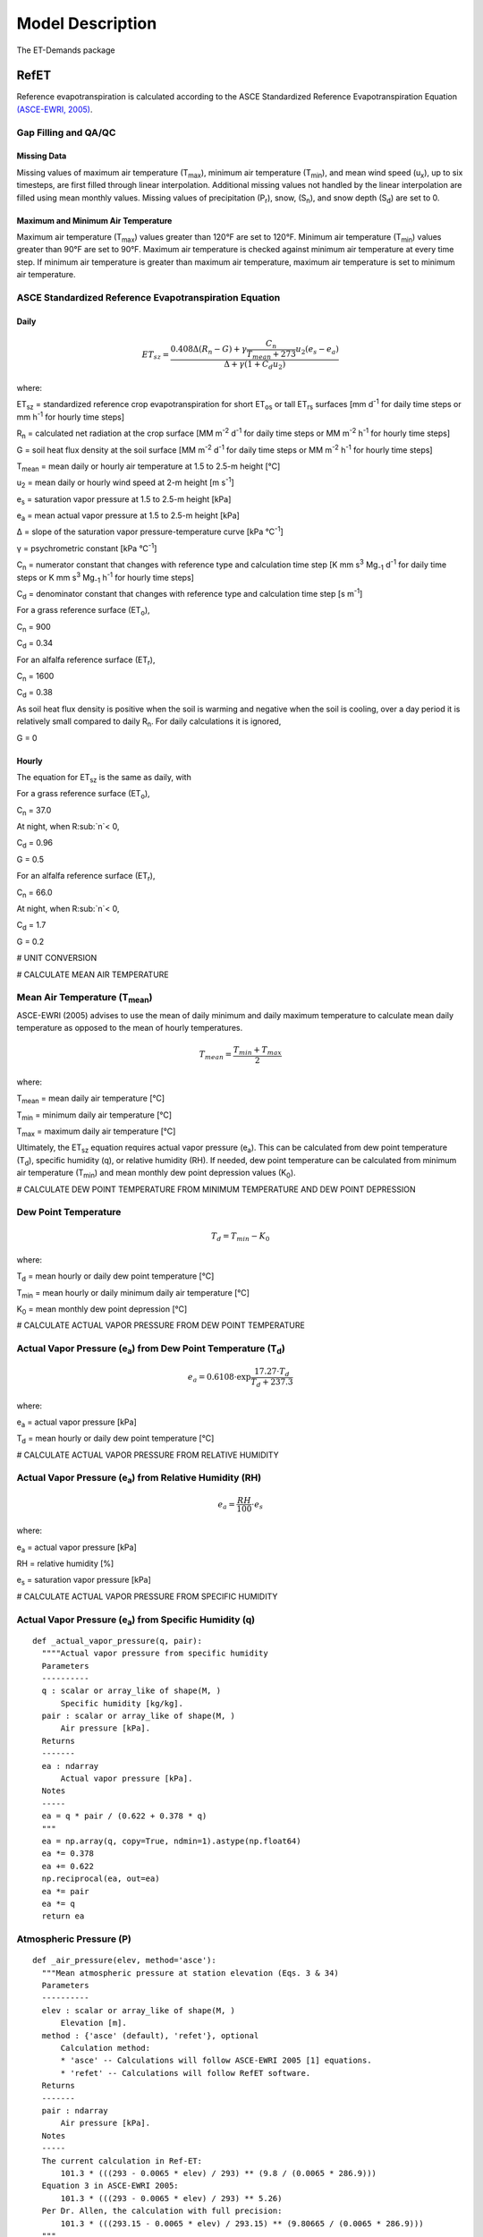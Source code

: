 .. _model-description:

=================
Model Description
=================
The ET-Demands package

.. _model-description-refet:

RefET
-----

Reference evapotranspiration is calculated according to the ASCE Standardized
Reference Evapotranspiration Equation `(ASCE-EWRI, 2005) <https://doi.org/10.1061/9780784408056>`_.


Gap Filling and QA/QC
^^^^^^^^^^^^^^^^^^^^^

Missing Data
""""""""""""
Missing values of maximum air temperature (T\ :sub:`max`), minimum air temperature
(T\ :sub:`min`), and mean wind speed (u\ :sub:`x`), up to six timesteps, are first
filled through linear interpolation. Additional missing values not handled by the linear
interpolation are filled using mean monthly values. Missing values of precipitation
(P\ :sub:`r`), snow, (S\ :sub:`n`), and snow depth (S\ :sub:`d`) are set to 0.

Maximum and Minimum Air Temperature
"""""""""""""""""""""""""""""""""""
Maximum air temperature (T\ :sub:`max`) values greater than 120°F are set to 120°F.
Minimum air temperature (T\ :sub:`min`) values greater than 90°F are set to 90°F.
Maximum air temperature is checked against minimum air temperature at every time step.
If minimum air temperature is greater than maximum air temperature, maximum air
temperature is set to minimum air temperature.




ASCE Standardized Reference Evapotranspiration Equation
^^^^^^^^^^^^^^^^^^^^^^^^^^^^^^^^^^^^^^^^^^^^^^^^^^^^^^^

Daily
"""""
.. math::

   ET_{sz} =\frac{0.408 \Delta (R_n-G) + \gamma \frac{C_n}{T_{mean} + 273}u_2
      (e_s-e_a)}{\Delta + \gamma(1+C_d u_2)}

where:

ET\ :sub:`sz` = standardized reference crop evapotranspiration for short
ET\ :sub:`os` or tall ET\ :sub:`rs` surfaces [mm d\ :sup:`-1` for daily time
steps or mm h\ :sup:`-1` for hourly time steps]

R\ :sub:`n` = calculated net radiation at the crop surface [MM m\ :sup:`-2`
d\ :sup:`-1` for daily time steps or MM m\ :sup:`-2` h\ :sup:`-1` for hourly
time steps]

G = soil heat flux density at the soil surface [MM m\ :sup:`-2` d\ :sup:`-1` for
daily time steps or MM m\ :sup:`-2` h\ :sup:`-1` for hourly time steps]

T\ :sub:`mean` = mean daily or hourly air temperature at 1.5 to 2.5-m height [°C]

u\ :sub:`2` = mean daily or hourly wind speed at 2-m height [m s\ :sup:`-1`]

e\ :sub:`s` = saturation vapor pressure at 1.5 to 2.5-m height [kPa]

e\ :sub:`a` = mean actual vapor pressure at 1.5 to 2.5-m height [kPa]

Δ = slope of the saturation vapor pressure-temperature curve [kPa °C\ :sup:`-1`]

γ = psychrometric constant [kPa °C\ :sup:`-1`]

C\ :sub:`n` = numerator constant that changes with reference type and calculation
time step [K mm s\ :sup:`3` Mg\ :sub:`-1` d\ :sup:`-1` for daily time steps or
K mm s\ :sup:`3` Mg\ :sub:`-1` h\ :sup:`-1` for hourly time steps]

C\ :sub:`d` = denominator constant that changes with reference type and
calculation time step [s m\ :sup:`-1`]

For a grass reference surface (ET\ :sub:`o`),

C\ :sub:`n` = 900

C\ :sub:`d` = 0.34

For an alfalfa reference surface (ET\ :sub:`r`),

C\ :sub:`n` = 1600

C\ :sub:`d` = 0.38

As soil heat flux density is positive when the soil is warming and negative when
the soil is cooling, over a day period it is relatively small compared to daily
R\ :sub:`n`. For daily calculations it is ignored,

G = 0

Hourly
""""""
The equation for ET\ :sub:`sz` is the same as daily, with

For a grass reference surface (ET\ :sub:`o`),

C\ :sub:`n` = 37.0

At night, when R\ :sub:`n`< 0,

C\ :sub:`d` = 0.96

G = 0.5

For an alfalfa reference surface (ET\ :sub:`r`),

C\ :sub:`n` = 66.0

At night, when R\ :sub:`n`< 0,

C\ :sub:`d` = 1.7

G = 0.2


# UNIT CONVERSION

# CALCULATE MEAN AIR TEMPERATURE

Mean Air Temperature (T\ :sub:`mean`)
^^^^^^^^^^^^^^^^^^^^^^^^^^^^^^^^^^^^
ASCE-EWRI (2005) advises to use the mean of daily minimum and daily maximum
\temperature to calculate mean daily temperature as opposed to the mean of
hourly temperatures.

.. math::

   T_{mean} = \frac{T_{min} + T_{max}}{2}

where:

T\ :sub:`mean` = mean daily air temperature [°C]

T\ :sub:`min` = minimum daily air temperature [°C]

T\ :sub:`max` = maximum daily air temperature [°C]

Ultimately, the ET\ :sub:`sz` equation requires actual vapor pressure
(e\ :sub:`a`). This can be calculated from dew point temperature (T\ :sub:`d`),
specific humidity (q), or relative humidity (RH). If needed, dew point
temperature can be calculated from minimum air temperature (T\ :sub:`min`) and
mean monthly dew point depression values (K\ :sub:`0`).

# CALCULATE DEW POINT TEMPERATURE FROM MINIMUM TEMPERATURE AND DEW POINT DEPRESSION

Dew Point Temperature
^^^^^^^^^^^^^^^^^^^^^

.. math::

   T_{d} = T_{min} - K_0

where:

T\ :sub:`d` = mean hourly or daily dew point temperature [°C]

T\ :sub:`min` = mean hourly or daily minimum daily air temperature [°C]

K\ :sub:`0` =  mean monthly dew point depression [°C]

# CALCULATE ACTUAL VAPOR PRESSURE FROM DEW POINT TEMPERATURE

Actual Vapor Pressure (e\ :sub:`a`) from Dew Point Temperature (T\ :sub:`d`)
^^^^^^^^^^^^^^^^^^^^^^^^^^^^^^^^^^^^^^^^^^^^^^^^^^^^^^^^^^^^^^^^^^^^^^^^^^^^

.. math::
   e_a = 0.6108 \cdot \exp{\frac{17.27 \cdot T_{d}}{T_{d} + 237.3}}

where:

e\ :sub:`a` = actual vapor pressure [kPa]

T\ :sub:`d` = mean hourly or daily dew point temperature [°C]

# CALCULATE ACTUAL VAPOR PRESSURE FROM RELATIVE HUMIDITY

Actual Vapor Pressure (e\ :sub:`a`) from Relative Humidity (RH)
^^^^^^^^^^^^^^^^^^^^^^^^^^^^^^^^^^^^^^^^^^^^^^^^^^^^^^^^^^^^^^^

.. math::
   e_a = \frac{RH}{100} \cdot e_{s}

where:

e\ :sub:`a` = actual vapor pressure [kPa]

RH = relative humidity [%]

e\ :sub:`s` = saturation vapor pressure [kPa]

# CALCULATE ACTUAL VAPOR PRESSURE FROM SPECIFIC HUMIDITY

Actual Vapor Pressure (e\ :sub:`a`) from Specific Humidity (q)
^^^^^^^^^^^^^^^^^^^^^^^^^^^^^^^^^^^^^^^^^^^^^^^^^^^^^^^^^^^^^^

::

  def _actual_vapor_pressure(q, pair):
    """"Actual vapor pressure from specific humidity
    Parameters
    ----------
    q : scalar or array_like of shape(M, )
        Specific humidity [kg/kg].
    pair : scalar or array_like of shape(M, )
        Air pressure [kPa].
    Returns
    -------
    ea : ndarray
        Actual vapor pressure [kPa].
    Notes
    -----
    ea = q * pair / (0.622 + 0.378 * q)
    """
    ea = np.array(q, copy=True, ndmin=1).astype(np.float64)
    ea *= 0.378
    ea += 0.622
    np.reciprocal(ea, out=ea)
    ea *= pair
    ea *= q
    return ea

Atmospheric Pressure (P)
^^^^^^^^^^^^^^^^^^^^^^^^

::

  def _air_pressure(elev, method='asce'):
    """Mean atmospheric pressure at station elevation (Eqs. 3 & 34)
    Parameters
    ----------
    elev : scalar or array_like of shape(M, )
        Elevation [m].
    method : {'asce' (default), 'refet'}, optional
        Calculation method:
        * 'asce' -- Calculations will follow ASCE-EWRI 2005 [1] equations.
        * 'refet' -- Calculations will follow RefET software.
    Returns
    -------
    pair : ndarray
        Air pressure [kPa].
    Notes
    -----
    The current calculation in Ref-ET:
        101.3 * (((293 - 0.0065 * elev) / 293) ** (9.8 / (0.0065 * 286.9)))
    Equation 3 in ASCE-EWRI 2005:
        101.3 * (((293 - 0.0065 * elev) / 293) ** 5.26)
    Per Dr. Allen, the calculation with full precision:
        101.3 * (((293.15 - 0.0065 * elev) / 293.15) ** (9.80665 / (0.0065 * 286.9)))
    """
    pair = np.array(elev, copy=True, ndmin=1).astype(np.float64)
    pair *= -0.0065
    if method == 'asce':
        pair += 293
        pair /= 293
        np.power(pair, 5.26, out=pair)
    elif method == 'refet':
        pair += 293
        pair /= 293
        np.power(pair, 9.8 / (0.0065 * 286.9), out=pair)
    # np.power(pair, 5.26, out=pair)
    pair *= 101.3
    return pair


Psychrometric Constant (γ)
^^^^^^^^^^^^^^^^^^^^^^^^^^

.. math::

   \gamma = .0 000665 \cdot P

where:

γ = psychrometric constant [kPa °C\ :sup:`-1`]

P = mean atmospheric pressure at station elevation [kPa]

Slope of the Saturation Vapor Pressure-Temperature Curve (Δ)
^^^^^^^^^^^^^^^^^^^^^^^^^^^^^^^^^^^^^^^^^^^^^^^^^^^^^^^^^^^^

::

  def _es_slope(tmean, method='asce'):
    """Slope of the saturation vapor pressure-temperature curve (Eq. 5)
    Parameters
    ----------
    tmean : ndarray
        Mean air temperature [C].
    method : {'asce' (default), 'refet'}, optional
        Calculation method:
        * 'asce' -- Calculations will follow ASCE-EWRI 2005 [1] equations.
        * 'refet' -- Calculations will follow RefET software.
    Returns
    -------
    es_slope : ndarray
        Slope [kPa C-1].
    Notes
    -----
    4098 * 0.6108 * exp(17.27 * T / (T + 237.3)) / ((T + 237.3) ** 2))
    """
    if method == 'refet':
        es_slope = (
            4098.0 * _sat_vapor_pressure(tmean) / np.power(tmean + 237.3, 2))
    elif method == 'asce':
        es_slope = (
            2503.0 * np.exp(17.27 * tmean / (tmean + 237.3)) /
            np.power(tmean + 237.3, 2))
    return es_slope

Saturation Vapor Pressure (e\ :sub:`s`)
^^^^^^^^^^^^^^^^^^^^^^^^^^^^^^^^^^^^^^^^^

::

  def _sat_vapor_pressure(temperature):
    """Saturation vapor pressure from temperature (Eq. 7)
    Parameters
    ----------
    temperature : scalar or array_like of shape(M, )
        Air temperature [C].
    Returns
    -------
    e : ndarray
        Saturation vapor pressure [kPa].
    Notes
    -----
    es = 0.6108 * exp(17.27 * temperature / (temperature + 237.3))
    """
    e = np.array(temperature, copy=True, ndmin=1).astype(np.float64)
    e += 237.3
    np.reciprocal(e, out=e)
    e *= temperature
    e *= 17.27
    np.exp(e, out=e)
    e *= 0.6108
    return e

# CALCULATE VAPOR PRESSURE DEFECIT FROM ES AND EA

Vapor Pressure Deficit (VPD)
^^^^^^^^^^^^^^^^^^^^^^^^^^^^

::

  def _vpd(es, ea):
    """Vapor pressure deficit
    Parameters
    ----------
    es : scalar or array_like of shape(M, )
        Saturated vapor pressure [kPa].
    ea : scalar or array_like of shape(M, )
        Actual vapor pressure [kPa].
    Returns
    -------
    ndarray
        Vapor pressure deficit [kPa].
    """

    return np.maximum(es - ea, 0)

Extraterrestrial Radiation (R\ :sub:`a`)
^^^^^^^^^^^^^^^^^^^^^^^^^^^^^^^^^^^^^^^^
The calculations for hourly and daily extraterrestrial radiation (R\ :sub:`a`)
differ slightly as the hourly calculations require hourly solar time angles (ω)
in addition to the sunset hour angle  (ω\ :sub:`s`) while the daily calculations
just require the sunset hour angle.


Hourly and daily calculations require solar declination (δ), sunset hour angle
(ω\ :sub:`s`), and inverse square of the earth-sun distance (d\ :sub:`r`).

**Solar Declination (δ)**

::

  def _delta(doy, method='asce'):
    """Earth declination (Eq. 51)
    Parameters
    ----------
    doy : scalar or array_like of shape(M, )
        Day of year.
    method : {'asce' (default), 'refet'}, optional
        Calculation method:
        * 'asce' -- Calculations will follow ASCE-EWRI 2005 [1] equations.
        * 'refet' -- Calculations will follow RefET software.
    Returns
    -------
    ndarray
        Earth declination [radians].
    Notes
    -----
    Original equation in Duffie & Beckman (1980) (with conversions to radians):
        23.45 * (pi / 180) * sin(2 * pi * (doy + 284) / 365)
    Equation 24 in ASCE-EWRI (2005):
        0.409 * sin((2 * pi * doy / 365) - 1.39)
    """
    if method == 'asce':
        return 0.409 * np.sin(_doy_fraction(doy) - 1.39)
    elif method == 'refet':
        return 23.45 * (math.pi / 180) * np.sin(2 * math.pi * (doy + 284) / 365)

**Sunset Hour Angle (ω\ :sub:`s`)**

::

  def _omega_sunset(lat, delta):
    """Sunset hour angle (Eq. 59)
    Parameters
    ----------
    lat : scalar or array_like of shape(M, )
        Latitude [radians].
    delta : scalar or array_like of shape(M, )
        Earth declination [radians].
    Returns
    -------
    ndarray
        Sunset hour angle [radians].
    """
    return np.arccos(-np.tan(lat) * np.tan(delta))

**Inverse Square of the Earth-Sun Distance (d\ :sub:`r`)**

::

  def _dr(doy):
    """Inverse square of the Earth-Sun Distance (Eq. 50)
    Parameters
    ----------
    doy : scalar or array_like of shape(M, )
        Day of year.
    Returns
    -------
    ndarray
    Notes
    -----
    This function returns 1 / d^2, not d, for direct use in radiance to
      TOA reflectance calculation
    pi * L * d^2 / (ESUN * cos(theta)) -> pi * L / (ESUN * cos(theta) * d)
    """
    return 1.0 + 0.033 * np.cos(_doy_fraction(doy))

Daily Extraterrestrial Radiation
^^^^^^^^^^^^^^^^^^^^^^^^^^^^^^^^

::

  def _ra_daily(lat, doy, method='asce'):
    """Daily extraterrestrial radiation (Eq. 21)
    Parameters
    ----------
    lat : scalar or array_like of shape(M, )
        latitude [radians].
    doy : scalar or array_like of shape(M, )
        Day of year.
    method : {'asce' (default), 'refet'}, optional
        Calculation method:
        * 'asce' -- Calculations will follow ASCE-EWRI 2005 [1] equations.
        * 'refet' -- Calculations will follow RefET software.
    Returns
    -------
    ra : ndarray
        Daily extraterrestrial radiation [MJ m-2 d-1].
    Notes
    -----
    Equation in ASCE-EWRI 2005 uses a solar constant of ~1366.666... W m-2
    Equation in Duffie & Beckman (?) uses a solar constant of 1367 W m-2
    """
    delta = _delta(doy, method)
    omegas = _omega_sunset(lat, delta)
    theta = (omegas * np.sin(lat) * np.sin(delta) +
             np.cos(lat) * np.cos(delta) * np.sin(omegas))

    if method == 'asce':
        ra = (24. / math.pi) * 4.92 * _dr(doy) * theta
    elif method == 'refet':
        ra = (24. / math.pi) * (1367 * 0.0036) * _dr(doy) * theta
    return ra

Hourly Extraterrestrial Radiation
^^^^^^^^^^^^^^^^^^^^^^^^^^^^^^^^^

Hourly calculations also require the calculation hourly solar time angles (ω),
which requires the calculation of solar time (t\ :sub:`s`).

**Seasonal Correction (sc)**

::

  def _seasonal_correction(doy):
    """Seasonal correction for solar time (Eqs. 57 & 58)
    Parameters
    ----------
    doy : scalar or array_like of shape(M, )
        Day of year.
    Returns
    ------
    ndarray
        Seasonal correction [hour]
    """
    b = 2 * math.pi * (doy - 81.) / 364.
    return 0.1645 * np.sin(2 * b) - 0.1255 * np.cos(b) - 0.0250 * np.sin(b)

**Solar Time (t\ :sub:`s`)**

::

  def _solar_time_rad(lon, time_mid, sc):
    """Solar time (i.e. noon is 0) (Eq. 55)
    Parameters
    ----------
    lon : scalar or array_like of shape(M, )
        Longitude [radians].
    time_mid : scalar or array_like of shape(M, )
        UTC time at midpoint of period [hours].
    sc : scalar or array_like of shape(M, )
        Seasonal correction [hours].
    Returns
    -------
    ndarray
        Solar time [hours].
    Notes
    -----
    This function could be integrated into the _omega() function since they are
    always called together (i.e. _omega(_solar_time_rad()).  It was built
    independently from _omega to eventually support having a separate
    solar_time functions for longitude in degrees.
    """
    return time_mid + (lon * 24 / (2 * math.pi)) + sc - 12

**Solar Time Angle (ω)**

::

  def _omega(solar_time):
    """Solar hour angle (Eq. 55)
    Parameters
    ----------
    solar_time : scalar or array_like of shape(M, )
        Solar time (i.e. noon is 0) [hours].
    Returns
    -------
    omega : ndarray
        Hour angle [radians].
    """
    omega = (2 * math.pi / 24.0) * solar_time

    # Need to adjust omega so that the values go from -pi to pi
    # Values outside this range are wrapped (i.e. -3*pi/2 -> pi/2)
    omega = _wrap(omega, -math.pi, math.pi)
    return omega

    def _wrap(x, x_min, x_max):
    """Wrap floating point values into range
    Parameters
    ----------
    x : ndarray
        Values to wrap.
    x_min : float
        Minimum value in output range.
    x_max : float
        Maximum value in output range.
    Returns
    -------
    ndarray
    """
    return np.mod((x - x_min), (x_max - x_min)) + x_min

**Hourly Extraterrestrial Radiation**

::

  def _rso_hourly(ra, ea, pair, doy, time_mid, lat, lon, method='asce'):
    """Full hourly clear sky solar radiation formulation (Appendix D)
    Parameters
    ----------
    ra : scalar or array_like of shape(M, )
        Extraterrestrial radiation [MJ m-2 h-1].
    ea : scalar or array_like of shape(M, )
        Actual vapor pressure [kPa].
    pair : scalar or array_like of shape(M, )
        Air pressure [kPa].
    doy : scalar or array_like of shape(M, )
        Day of year.
    time_mid : scalar or array_like of shape(M, )
        UTC time at midpoint of period [hours].
    lat : scalar or array_like of shape(M, )
        Latitude [rad].
    lon : scalar or array_like of shape(M, )
        Longitude [rad].
    method : {'asce' (default), 'refet'}, optional
        Calculation method:
        * 'asce' -- Calculations will follow ASCE-EWRI 2005 [1] equations.
        * 'refet' -- Calculations will follow RefET software.
        Passed through to declination calculation (_delta()).
    Returns
    -------
    rso : ndarray
        Hourly clear sky solar radiation [MJ m-2 h-1].
    """
    sc = _seasonal_correction(doy)
    omega = _omega(_solar_time_rad(lon, time_mid, sc))

    # sin of the angle of the sun above the horizon (D.6 and Eq. 62)
    delta = _delta(doy, method)
    sin_beta = (
        np.sin(lat) * np.sin(delta) +
        np.cos(lat) * np.cos(delta) * np.cos(omega))

    # Precipitable water
    w = _precipitable_water(pair, ea)

    # Clearness index for direct beam radiation (Eq. D.2)
    # Limit sin_beta >= 0.01 so that KB does not go undefined
    kt = 1.0
    kb = 0.98 * np.exp(
        (-0.00146 * pair) / (kt * np.maximum(sin_beta, 0.01)) -
        0.075 * np.power((w / np.maximum(sin_beta, 0.01)), 0.4))

    # Transmissivity index for diffuse radiation (Eq. D.4)
    kd = np.minimum(-0.36 * kb + 0.35, 0.82 * kb + 0.18)

    rso = ra * (kb + kd)
    return rso

Clear-Sky Radiation (R\ :sub:`so`)
^^^^^^^^^^^^^^^^^^^^^^^^^^^^^^^^^^

Daily Clear-Sky Radiation
^^^^^^^^^^^^^^^^^^^^^^^^^

::

  def _ra_daily(lat, doy, method='asce'):
      """Daily extraterrestrial radiation (Eq. 21)
      Parameters
      ----------
      lat : scalar or array_like of shape(M, )
          latitude [radians].
      doy : scalar or array_like of shape(M, )
          Day of year.
      method : {'asce' (default), 'refet'}, optional
          Calculation method:
          * 'asce' -- Calculations will follow ASCE-EWRI 2005 [1] equations.
          * 'refet' -- Calculations will follow RefET software.
      Returns
      -------
      ra : ndarray
          Daily extraterrestrial radiation [MJ m-2 d-1].
      Notes
      -----
      Equation in ASCE-EWRI 2005 uses a solar constant of ~1366.666... W m-2
      Equation in Duffie & Beckman (?) uses a solar constant of 1367 W m-2
      """
      delta = _delta(doy, method)
      omegas = _omega_sunset(lat, delta)
      theta = (omegas * np.sin(lat) * np.sin(delta) +
               np.cos(lat) * np.cos(delta) * np.sin(omegas))

      if method == 'asce':
          ra = (24. / math.pi) * 4.92 * _dr(doy) * theta
      elif method == 'refet':
          ra = (24. / math.pi) * (1367 * 0.0036) * _dr(doy) * theta
      return ra

Hourly Clear-Sky Radiation
^^^^^^^^^^^^^^^^^^^^^^^^^^

Several calculations, including the sin of the angle of the sun above the
horizon (sin\ :sub:`β`) and the clearness index for direct beam radiation
(k\ :sub:`b`) change when calculating hourly clear-sky radiation.

::

  def _rso_hourly(ra, ea, pair, doy, time_mid, lat, lon, method='asce'):
    """Full hourly clear sky solar radiation formulation (Appendix D)
    Parameters
    ----------
    ra : scalar or array_like of shape(M, )
        Extraterrestrial radiation [MJ m-2 h-1].
    ea : scalar or array_like of shape(M, )
        Actual vapor pressure [kPa].
    pair : scalar or array_like of shape(M, )
        Air pressure [kPa].
    doy : scalar or array_like of shape(M, )
        Day of year.
    time_mid : scalar or array_like of shape(M, )
        UTC time at midpoint of period [hours].
    lat : scalar or array_like of shape(M, )
        Latitude [rad].
    lon : scalar or array_like of shape(M, )
        Longitude [rad].
    method : {'asce' (default), 'refet'}, optional
        Calculation method:
        * 'asce' -- Calculations will follow ASCE-EWRI 2005 [1] equations.
        * 'refet' -- Calculations will follow RefET software.
        Passed through to declination calculation (_delta()).
    Returns
    -------
    rso : ndarray
        Hourly clear sky solar radiation [MJ m-2 h-1].
    """
    sc = _seasonal_correction(doy)
    omega = _omega(_solar_time_rad(lon, time_mid, sc))

    # sin of the angle of the sun above the horizon (D.6 and Eq. 62)
    delta = _delta(doy, method)
    sin_beta = (
        np.sin(lat) * np.sin(delta) +
        np.cos(lat) * np.cos(delta) * np.cos(omega))

    # Precipitable water
    w = _precipitable_water(pair, ea)

    # Clearness index for direct beam radiation (Eq. D.2)
    # Limit sin_beta >= 0.01 so that KB does not go undefined
    kt = 1.0
    kb = 0.98 * np.exp(
        (-0.00146 * pair) / (kt * np.maximum(sin_beta, 0.01)) -
        0.075 * np.power((w / np.maximum(sin_beta, 0.01)), 0.4))

    # Transmissivity index for diffuse radiation (Eq. D.4)
    kd = np.minimum(-0.36 * kb + 0.35, 0.82 * kb + 0.18)

    rso = ra * (kb + kd)
    return rso

Cloudiness Fraction (fcd)
^^^^^^^^^^^^^^^^^^^^^^^^^

.. math::

   \beta = \arcsin(\sin(\textrm{lat}) \cdot \sin(\delta) + \cos(\textrm{lat})
   \cdot \cos(\delta) \cdot \cos(\omega))

where:

beta

lat = Latitude [radians]

δ = solar declination [radians]

ω = solar hour angle [radians]



# CALCULATE NET LONG-WAVE RADIATION

# CALCULATE NET RADIATION

# ADJST WINDSPEED FOR MEASUREMENT HEIGHT

Windspeed Adjustment
^^^^^^^^^^^^^^^^^^^^

The standardized reference crop evapotranspiration equation assumes a 2-m height
windspeed. Windspeed measured at different heights can be approximated as

.. math::

   u_2 = u_z + \frac{4.87}{\ln\left(67.8 z_w - 5.42 \right)}

where:

u\ :sub:`2` = wind speed at 2 m above ground surface [m s\ :sup:`-1`]

u\ :sub:`z` = measured wind speed at z\ :sub:`w` m above ground surface [m s\ :sup:`-1`]

z\ :sub:`w` = height of wind measurement about ground surface [m]

# CACLCULATE REFERENCE ET



Latent Heat of Vaporization (λ)
^^^^^^^^^^^^^^^^^^^^^^^^^^^^^^^
The latent heat of vaporization is calculated from mean air temperature. This
differs from ASCE-EWRI (2005) which advises to use a constant value of
2.45 MJ kg\ :sup:`-1` as it varies only slightly over the ranges of air
temperature that occur in agricultural or hydrologic systems. The equation used
is from XXX.

.. math::

   \lambda = 2500000 - 2360 \cdot T_{mean}

where:

λ = latent heat of vaporization [MJ kg\ :sup:`-1`]

T\ :sub:`mean` = mean daily air temperature [°C]







.. _model-description-refet-tr:

Thornton and Running Solar Radiation Estimate
^^^^^^^^^^^^^^^^^^^^^^^^^^^^^^^^^^^^^^^^^^^^^
The calculation of ET\ :sub:`sz` requires net radiation at the crop surface.
When this is not available, net radiation can be estimated using the approach
presented by Thornton and Running
`(Thornton and Running, 1999) <https://doi.org/10.1016/S0168-1923(98)00126-9>`_.

The calculation of clear sky radiation

.. math::

   inc_{Rs} =cs_{Rso} \cdot (1 - 0.9)


incRs = csRSo * (1 - 0.9 * math.exp(-BTR * dt ** 1.5))


This equation requires the parameter B, which

.. math::

   B = b_0 + b_1 \cdot \exp(-b_2 \cdot \overline{\Delta T})

For arid stations, [REFERENCE FOR THESE COEFFICIENTS]

b\ :sub:`0` = 0.023

b\ :sub:`1` = 0.1

b\ :sub:`2` = 0.2

b\ :sub:`0`, b\ :sub:`1`, and b\ :sub:`2` are provided by the user. [DISCUSSION OF THESE PARAMETERS, AND HOW TO GET THEM]




Other Potential ET Estimates
^^^^^^^^^^^^^^^^^^^^^^^^^^^^
The RefET module code can also calculate potential evapotranspiration using
several different approaches. This provides a comparison with reference ET.


Penman
""""""

.. math::

   ET_o = W \cdot R_n + (1-W) \cdot f(ur) \cdot (e_a - e_d)

where:

ET\ :sub:`o` = grass reference evapotranspiration [mm d\ :sup:`-1`]

W = weighting factor (depends on temperature and altitude)

R\ :sub:`n` = net radiation in equivalent evaporation [mm d\ :sup:`-1`]

f(ur) = wind-related function

(e\ :sub:`a` - e\ :sub:`d`) = difference between saturation vapor pressure at mean
air temperature and the mean actual vapor pressure of the air [hPa]

.. math::

   f(ur) = 0.27 (1+(ur_2 / 100))

where:

f(ur) = wind-related function

ur\ :sub:`2` = daily  wind run at 2-m height [km d\ :sup:`-1`]

`(Penman, 1948) <https://doi.org/10.1098/rspa.1948.0037>`_.

Kimberly Penman 1982
"""""""""""""""""""""

Hargreaves-Samani
"""""""""""""""""

`(Hargreaves and Samani, 1985) <https://doi.org/10.13031/2013.26773>`_.

Priestley-Taylor
""""""""""""""""

`(Priestley and Taylor, 1972) <https://doi.org/10.1175/1520-0493(1972)100//<0081:OTAOSH//>2.3.CO;2>`_ .

Blaney-Criddle
""""""""""""""
[THIS CURRENTLY ISN'T SUPPORTED]

`(Blaney and Criddle, 1950) <https://archive.org/details/determiningwater96blan>`_.

.. _model-description-cropet:

.. _model-description-cropet:

CropETPrep
----------

CropET
------

The CropET module of the ET Demands model is the FAO-56 dual crop coefficient model
`(Allen et al., 1998) <http://www.fao.org/docrep/X0490E/X0490E00.htm>`_ .

.. math::

   ET_{c} = (K_c K_{cb} + K_e)ET_o

ET\ :sub:`c` = crop evapotranspiration

K\ :sub:`c` = crop coefficient

K\ :sub:`cb` = Basal crop coefficient

K\ :sub:`e` = coefficient representing bare soil evaporation

ET\ :sub:`o` = reference crop evapotranspiration from a grass reference surface

.. _model-description-cropet-aridfctr:

Aridity Rating
^^^^^^^^^^^^^^
Allen and Brockway `(1983) <https://idwr.idaho.gov/files/publications/1983-MISC-Est-Consumptive-Use-08-1983.pdf>`_
estimated consumptive irrigation requirements for crops in Idaho, and developed an
aridity rating for each meteorological weather station used to adjust temperature data.
The aridity rating ranges from 0 (fully irrigated) to 100 (arid) and reflects conditions
affecting the aridity of the site. The aridity rating was based on station metadata
information, questionnaires, and phone conversations, and includes conditions
close to the station (within a 50m radius),the area around the station
(within a 1600m radius in the upwind direction), and the region around the station
(within a 48km radius in the upwind direction).

.. math::

   AR_{cum} = 0.4AR_{St} + 0.5AR_{Ar} + 0.1AR_{Reg}

Allen and Brockway (1983) used empirical data from Allen and Brockway `(1982) <http://digital.lib.uidaho.edu/cdm/ref/collection/idahowater/id/379>`_
to develop monthly aridity effect values (A\ :sub:`e`). These values were used
as adjustment factors for the temperature data based on the aridity rating.
Stations with an aridity rating of 100 applied the adjustment factor directly,
while stations with aridity ratings less than 100, weighted the adjustment factor
by the aridity rating.

.. math::

   T_{adj} = \frac{AR_{cum}}{100} \cdot A_{e}

The empirical temperature data and aridity effect values used are show in the table below.
These data are the average monthly departure of air temperatures over arid areas
from air temperatures over irrigated areas in southern Idaho during 1981, and the
aridity effect.


+-------------+---------------+---------------+---------------+-------------+
| Month       | T\ :sub:`max` | T\ :sub:`min` | T\ :sub:`mean`| A\ :sub:`e` |
+=============+===============+===============+===============+=============+
| April       | 2.7           | 2.4           | 2.5           | 1.0         |
+-------------+---------------+---------------+---------------+-------------+
| May         | 1.3           | 0.6           | 0.9           | 1.5         |
+-------------+---------------+---------------+---------------+-------------+
| June        | 2.4           | 1.8           | 2.1           | 2.0         |
+-------------+---------------+---------------+---------------+-------------+
| July        | 4.8           | 2.9           | 3.8           | 3.5         |
+-------------+---------------+---------------+---------------+-------------+
| August      | 5.2           | 4.3           | 4.7           | 4.5         |
+-------------+---------------+---------------+---------------+-------------+
| September   | 3.3           | 2.7           | 3.0           | 3.0         |
+-------------+---------------+---------------+---------------+-------------+
| October     | 0.3           | 1.6           | 0.9           | 0.0         |
+-------------+---------------+---------------+---------------+-------------+

HOW WAS THE ARIDITY EFFECT DETERMINED. ARE THESE DATA GENERAL ENOUGH TO USE
AT OTHER LOCATIONS IF AN ARIDITY RATING IS DEVELOPED? IF NOT, CAN WE GENERALIZE
THE APPROACH TO DEVELOPING AN ARIDITY RATING, AND ASSOCIATED ARIDITY EFFECT ADJUSTMENTS?
ALSO, THE 'CropET' MODULE HAS A WAY OF PULLING IN ARIDITY EFFECT VALUES, HOWEVER,
THE 'RefET' MODULE DOES NOT. THIS MEANS THAT WHILE TEMPERATURES USED IN THE
CropET MODULE ARE ADJUSTED, TEMPERATURES USED TO CALCUATE REFERENCE ET ARE NOT.
IF WE WANT TO CONTINUE TO SUPPORT THE ARIDITY RATING, THIS SHOULD BE ADDRESSED.
WOULD ALSO REQUIRE PASSING THE MODEL THE ARIDITY EFFECT ADJUSTMENT FACTORS.

AreaET
------

PostProcessing
--------------

References
-----------
Allen, R. G., & Brockway, C. E. (1982). Weather and Consumptive Use in the Bear
River Basin, Idaho During 1982.

Allen, R. G., & Brockway, C. E. (1983). Estimating Consumptive Irrigation
Requirements for Crops in Idaho.

Allen, R. G., Pereira, L. S., Smith, M., Raes, D., & Wright, J. L. (2005).
FAO-56 Dual Crop Coefficient Method for Estimating Evaporation from Soil and
Application Extensions. Journal of Irrigation and Drainage Engineering, 131(1),
2–13. https://doi.org/10.1061/(ASCE)0733-9437(2005)131:1(2)

Allen, R. G., & Robison, C. W. (2007). Evapotranspiration and Consumptive
Irrigation Water Requirements for Idaho.

ASCE-EWRI. (2005). The ASCE Standardized Reference Evapotranspiration Equation.

Blaney, H. F., & Criddle, W. D. (1950). Determining Water Requirements in
Irrigated Areas from Climatological and Irrigation Data. SCS-TP-96. Washington D.C.

Hargreaves, G. H., & A. Samani, Z. (1985). Reference Crop Evapotranspiration
from Temperature. Applied Engineering in Agriculture, 1(2), 96–99.
https://doi.org/https://doi.org/10.13031/2013.26773

Penman, H. L. (1948). Natural Evaporation from Open Water, Bare Soil and Grass.
Proceedings of the Royal Society A: Mathematical, Physical and Engineering
Sciences, 193(1032), 120–145. https://doi.org/10.1098/rspa.1948.0037

Priestley, C. H. B., & Taylor, R. J. (1972). On the Assessment of Surface Heat
Flux and Evaporation Using Large-Scale Parameters. Monthly Weather Review,
100(2), 81–92. https://doi.org/10.1175/1520-0493(1972)100<0081:OTAOSH>2.3.CO;2

Thornton, P. E., & Running, S. W. (1999). An improved algorithm for estimating
incident daily solar radiation from measurements of temperature, humidity, and
precipitation. Agricultural and Forest Meteorology, 93, 211–228.
https://doi.org/10.1016/S0168-1923(98)00126-9
